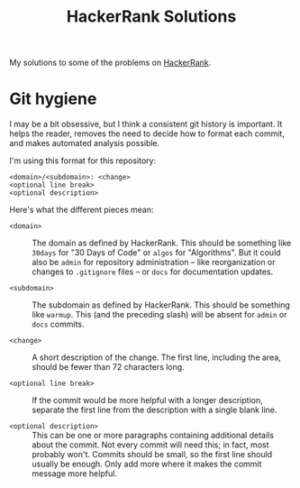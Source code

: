 #+TITLE: HackerRank Solutions

My solutions to some of the problems on [[https://www.hackerrank.com][HackerRank]].

* Git hygiene

I may be a bit obsessive,
but I think a consistent git history is important.
It helps the reader,
removes the need to decide how to format each commit,
and makes automated analysis possible.

I'm using this format for this repository:

#+BEGIN_EXAMPLE
<domain>/<subdomain>: <change>
<optional line break>
<optional description>
#+END_EXAMPLE

Here's what the different pieces mean:

- =<domain>= ::
  The domain as defined by HackerRank.
  This should be something like ~30days~ for "30 Days of Code"
  or ~algos~ for "Algorithms".
  But it could also be =admin= for repository administration --
  like reorganization or changes to =.gitignore= files --
  or =docs= for documentation updates.

- =<subdomain>= ::
  The subdomain as defined by HackerRank.
  This should be something like ~warmup~.
  This (and the preceding slash) will be absent
  for ~admin~ or ~docs~ commits.

- =<change>= ::
  A short description of the change.
  The first line,
  including the area,
  should be fewer than 72 characters long.

- =<optional line break>= ::
  If the commit would be more helpful with a longer description,
  separate the first line from the description
  with a single blank line.

- =<optional description>= ::
  This can be one or more paragraphs
  containing additional details
  about the commit.
  Not every commit will need this;
  in fact, most probably won't.
  Commits should be small,
  so the first line should usually be enough.
  Only add more where it makes the commit message more helpful.
